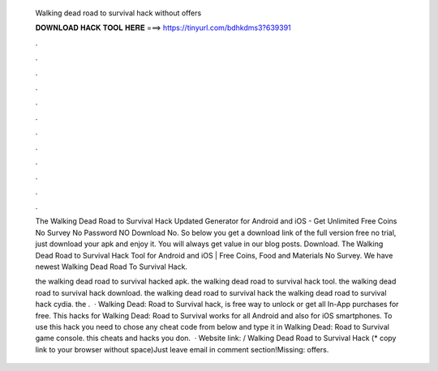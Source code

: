   Walking dead road to survival hack without offers
  
  
  
  𝐃𝐎𝐖𝐍𝐋𝐎𝐀𝐃 𝐇𝐀𝐂𝐊 𝐓𝐎𝐎𝐋 𝐇𝐄𝐑𝐄 ===> https://tinyurl.com/bdhkdms3?639391
  
  
  
  .
  
  
  
  .
  
  
  
  .
  
  
  
  .
  
  
  
  .
  
  
  
  .
  
  
  
  .
  
  
  
  .
  
  
  
  .
  
  
  
  .
  
  
  
  .
  
  
  
  .
  
  The Walking Dead Road to Survival Hack Updated Generator for Android and iOS - Get Unlimited Free Coins No Survey No Password NO Download No. So below you get a download link of the full version free no trial, just download your apk and enjoy it. You will always get value in our blog posts. Download. The Walking Dead Road to Survival Hack Tool for Android and iOS | Free Coins, Food and Materials No Survey. We have newest Walking Dead Road To Survival Hack.
  
  the walking dead road to survival hacked apk. the walking dead road to survival hack tool. the walking dead road to survival hack download. the walking dead road to survival hack the walking dead road to survival hack cydia. the .  · Walking Dead: Road to Survival hack, is free way to unlock or get all In-App purchases for free. This hacks for Walking Dead: Road to Survival works for all Android and also for iOS smartphones. To use this hack you need to chose any cheat code from below and type it in Walking Dead: Road to Survival game console. this cheats and hacks you don.  · Website link:  / Walking Dead Road to Survival Hack (* copy link to your browser without space)Just leave email in comment section!Missing: offers.
